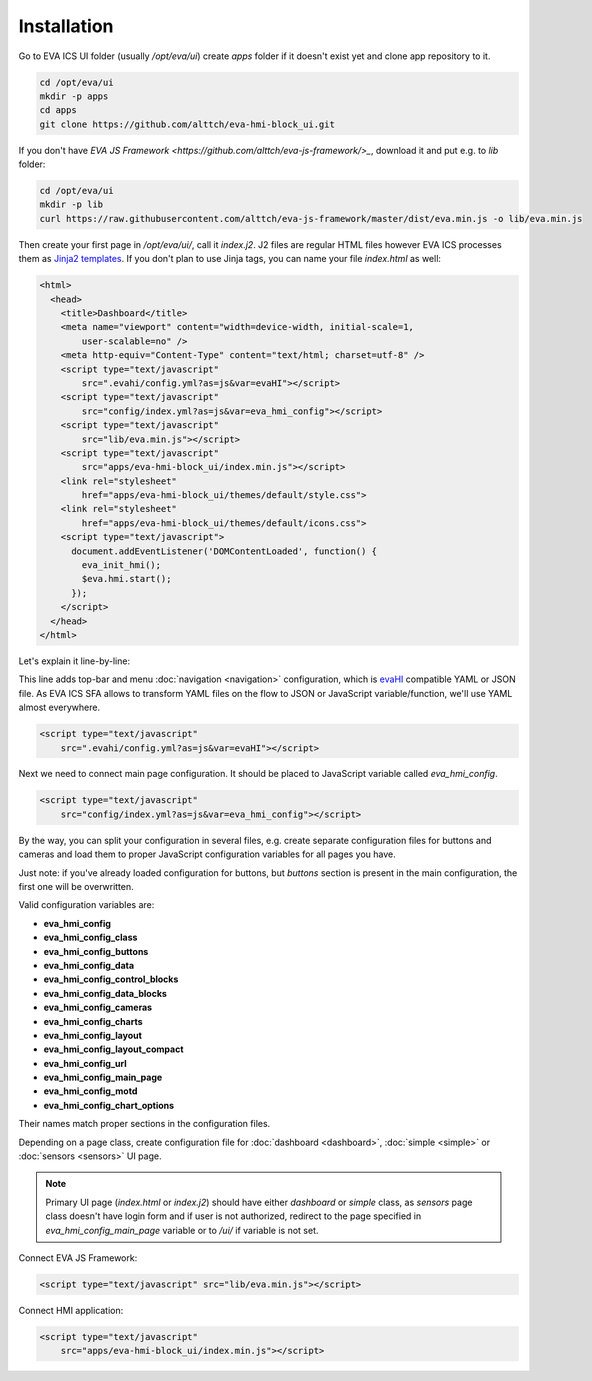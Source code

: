 Installation
************

Go to EVA ICS UI folder (usually */opt/eva/ui*) create *apps* folder if
it doesn't exist yet and clone app repository to it.

.. code-block:: bash

    cd /opt/eva/ui
    mkdir -p apps
    cd apps
    git clone https://github.com/alttch/eva-hmi-block_ui.git

If you don't have `EVA JS Framework
<https://github.com/alttch/eva-js-framework/>_`, download it and put e.g.
to *lib* folder:

.. code-block:: bash

    cd /opt/eva/ui
    mkdir -p lib
    curl https://raw.githubusercontent.com/alttch/eva-js-framework/master/dist/eva.min.js -o lib/eva.min.js

Then create your first page in */opt/eva/ui/*, call it *index.j2*. J2 files
are regular HTML files however EVA ICS processes them as `Jinja2
templates <http://jinja.pocoo.org/>`_. If you don't plan to use Jinja tags,
you can name your file *index.html* as well:

.. code-block:: html

    <html>
      <head>
        <title>Dashboard</title>
        <meta name="viewport" content="width=device-width, initial-scale=1,
            user-scalable=no" />
        <meta http-equiv="Content-Type" content="text/html; charset=utf-8" />
        <script type="text/javascript"
            src=".evahi/config.yml?as=js&var=evaHI"></script>
        <script type="text/javascript"
            src="config/index.yml?as=js&var=eva_hmi_config"></script>
        <script type="text/javascript"
            src="lib/eva.min.js"></script>
        <script type="text/javascript"
            src="apps/eva-hmi-block_ui/index.min.js"></script>
        <link rel="stylesheet"
            href="apps/eva-hmi-block_ui/themes/default/style.css">
        <link rel="stylesheet"
            href="apps/eva-hmi-block_ui/themes/default/icons.css">
        <script type="text/javascript">
          document.addEventListener('DOMContentLoaded', function() {
            eva_init_hmi();
            $eva.hmi.start();
          });
        </script>
      </head>
    </html>

Let's explain it line-by-line:

This line adds top-bar and menu :doc:`navigation <navigation>`
configuration, which is `evaHI <https://github.com/alttch/evaHI>`_
compatible YAML or JSON file. As EVA ICS SFA allows to transform YAML files
on the flow to JSON or JavaScript variable/function, we'll use YAML almost
everywhere.

.. code-block:: html

    <script type="text/javascript"
        src=".evahi/config.yml?as=js&var=evaHI"></script>

Next we need to connect main page configuration. It should be placed to
JavaScript variable called *eva_hmi_config*.

.. code-block:: html

    <script type="text/javascript"
        src="config/index.yml?as=js&var=eva_hmi_config"></script>

By the way, you can split your configuration in several files, e.g. create
separate configuration files for buttons and cameras and load them to
proper JavaScript configuration variables for all pages you have.

Just note: if you've already loaded configuration for buttons, but
*buttons* section is present in the main configuration, the first one will
be overwritten.

Valid configuration variables are:

* **eva_hmi_config**
* **eva_hmi_config_class**
* **eva_hmi_config_buttons**
* **eva_hmi_config_data**
* **eva_hmi_config_control_blocks**
* **eva_hmi_config_data_blocks**
* **eva_hmi_config_cameras**
* **eva_hmi_config_charts**
* **eva_hmi_config_layout**
* **eva_hmi_config_layout_compact**
* **eva_hmi_config_url**
* **eva_hmi_config_main_page**
* **eva_hmi_config_motd**
* **eva_hmi_config_chart_options**

Their names match proper sections in the configuration files.

Depending on a page class, create configuration file for :doc:`dashboard
<dashboard>`, :doc:`simple <simple>` or :doc:`sensors <sensors>` UI page.

.. note::

    Primary UI page (*index.html* or *index.j2*) should have either
    *dashboard* or *simple* class, as *sensors* page class doesn't have
    login form and if user is not authorized, redirect to the page
    specified in *eva_hmi_config_main_page* variable or to */ui/* if
    variable is not set.

Connect EVA JS Framework:

.. code-block:: html

    <script type="text/javascript" src="lib/eva.min.js"></script>

Connect HMI application:

.. code-block:: html

    <script type="text/javascript"
        src="apps/eva-hmi-block_ui/index.min.js"></script>
